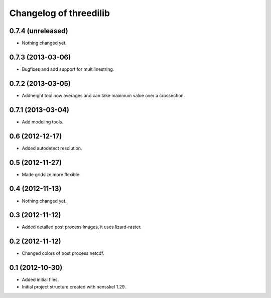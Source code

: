 Changelog of threedilib
===================================================


0.7.4 (unreleased)
------------------

- Nothing changed yet.


0.7.3 (2013-03-06)
------------------

- Bugfixes and add support for multilinestring.


0.7.2 (2013-03-05)
------------------

- Addheight tool now averages and can take maximum value over a crossection.


0.7.1 (2013-03-04)
------------------

- Add modeling tools.


0.6 (2012-12-17)
----------------

- Added autodetect resolution.


0.5 (2012-11-27)
----------------

- Made gridsize more flexible.


0.4 (2012-11-13)
----------------

- Nothing changed yet.


0.3 (2012-11-12)
----------------

- Added detailed post process images, it uses lizard-raster.


0.2 (2012-11-12)
----------------

- Changed colors of post process netcdf.


0.1 (2012-10-30)
----------------

- Added initial files.

- Initial project structure created with nensskel 1.29.
